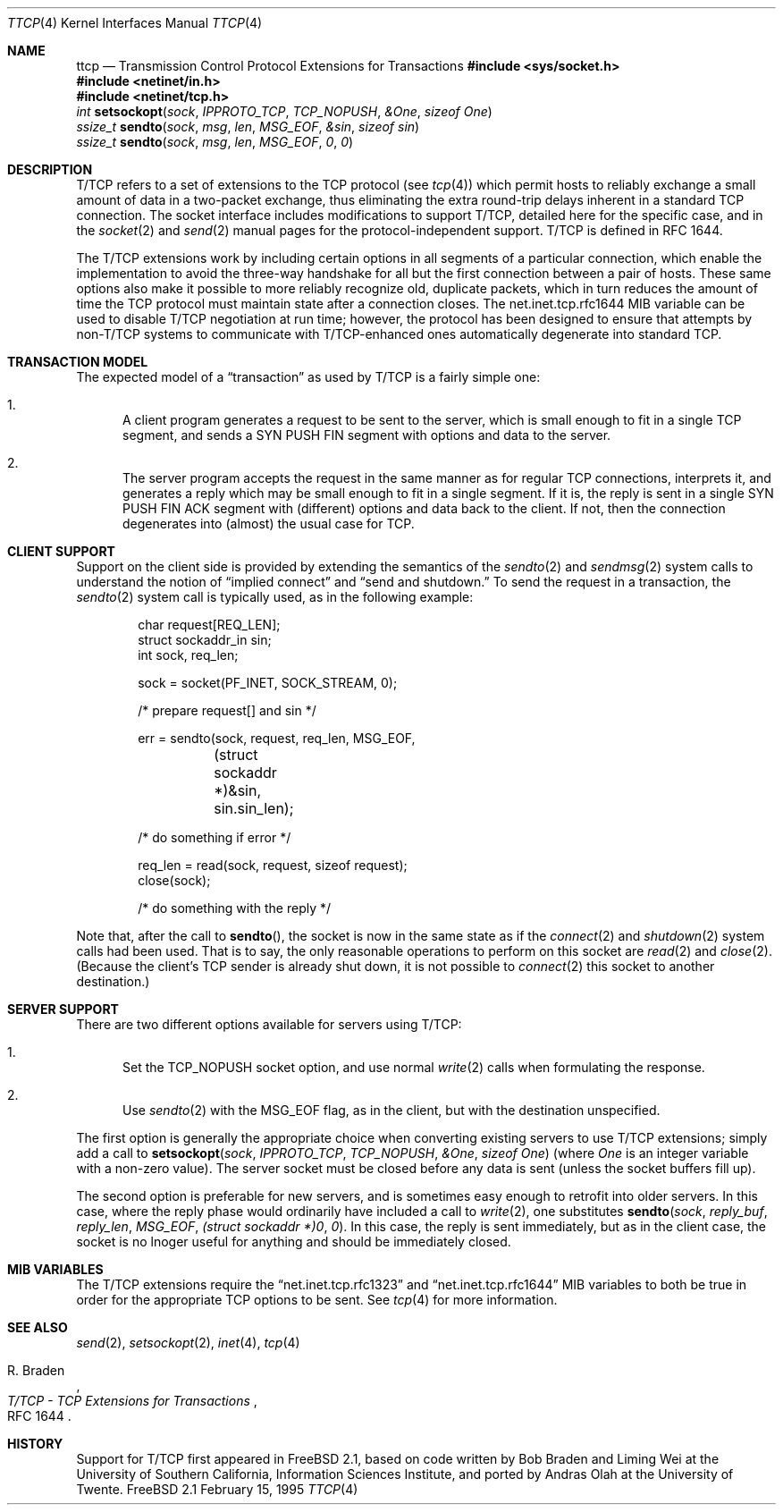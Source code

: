 .\" Copyright 1994, 1995 Massachusetts Institute of Technology
.\"
.\" Permission to use, copy, modify, and distribute this software and
.\" its documentation for any purpose and without fee is hereby
.\" granted, provided that both the above copyright notice and this
.\" permission notice appear in all copies, that both the above
.\" copyright notice and this permission notice appear in all
.\" supporting documentation, and that the name of M.I.T. not be used
.\" in advertising or publicity pertaining to distribution of the
.\" software without specific, written prior permission.  M.I.T. makes
.\" no representations about the suitability of this software for any
.\" purpose.  It is provided "as is" without express or implied
.\" warranty.
.\" 
.\" THIS SOFTWARE IS PROVIDED BY M.I.T. ``AS IS''.  M.I.T. DISCLAIMS
.\" ALL EXPRESS OR IMPLIED WARRANTIES WITH REGARD TO THIS SOFTWARE,
.\" INCLUDING, BUT NOT LIMITED TO, THE IMPLIED WARRANTIES OF
.\" MERCHANTABILITY AND FITNESS FOR A PARTICULAR PURPOSE. IN NO EVENT
.\" SHALL M.I.T. BE LIABLE FOR ANY DIRECT, INDIRECT, INCIDENTAL,
.\" SPECIAL, EXEMPLARY, OR CONSEQUENTIAL DAMAGES (INCLUDING, BUT NOT
.\" LIMITED TO, PROCUREMENT OF SUBSTITUTE GOODS OR SERVICES; LOSS OF
.\" USE, DATA, OR PROFITS; OR BUSINESS INTERRUPTION) HOWEVER CAUSED AND
.\" ON ANY THEORY OF LIABILITY, WHETHER IN CONTRACT, STRICT LIABILITY,
.\" OR TORT (INCLUDING NEGLIGENCE OR OTHERWISE) ARISING IN ANY WAY OUT
.\" OF THE USE OF THIS SOFTWARE, EVEN IF ADVISED OF THE POSSIBILITY OF
.\" SUCH DAMAGE.
.\"
.\" ttcp.4,v 1.1 1995/02/15 22:07:28 wollman Exp
.\"
.Dd February 15, 1995
.Dt TTCP 4
.Os FreeBSD 2.1
.Sh NAME
.Nm ttcp
.Nd Transmission Control Protocol Extensions for Transactions
.Sh
.Fd #include <sys/socket.h>
.Fd #include <netinet/in.h>
.Fd #include <netinet/tcp.h>
.Ft int
.Fn setsockopt sock IPPROTO_TCP TCP_NOPUSH &One "sizeof One"
.br
.Ft ssize_t
.Fn sendto sock msg len MSG_EOF &sin "sizeof sin"
.br
.Ft ssize_t
.Fn sendto sock msg len MSG_EOF 0 0
.Sh DESCRIPTION
.Tn T/TCP
refers to a set of extensions to the
.Tn TCP
protocol (see
.Xr tcp 4 )
which permit hosts to reliably exchange a small amount of data in a
two-packet exchange, thus eliminating the extra round-trip delays
inherent in a standard
.Tn TCP
connection.  The socket interface includes modifications to support
.Tn T/TCP , detailed here for the specific case, and in the
.Xr socket 2
and
.Xr send 2
manual pages for the protocol-independent support.
.Tn T/TCP
is defined in RFC 1644.
.Pp
The
.Tn T/TCP
extensions work by including certain options in all segments of a
particular connection, which enable the implementation to avoid the
three-way handshake for all but the first connection between a pair of
hosts.  These same options also make it possible to more reliably
recognize old, duplicate packets, which in turn reduces the amount of
time the
.Tn TCP
protocol must maintain state after a connection closes.  The
net.inet.tcp.rfc1644 MIB variable can be used to disable
.Tn T/TCP
negotiation at run time; however, the protocol has been designed to
ensure that attempts by non-T/TCP
systems to communicate with T/TCP-enhanced
ones automatically degenerate into standard
.Tn TCP .
.Sh TRANSACTION MODEL
The expected model of a
.Dq transaction
as used by
.Tn T/TCP
is a fairly simple one:
.Bl -enum
.It
A client program generates a request to be sent to the server, which
is small enough to fit in a single
.Tn TCP
segment, and sends a SYN PUSH FIN segment with options and data to the
server.
.It
The server program accepts the request in the same manner as for
regular
.Tn TCP
connections, interprets it, and generates a reply which may be small
enough to fit in a single segment.  If it is, the reply is sent in a
single SYN PUSH FIN ACK segment with (different) options and data back
to the client.  If not, then the connection degenerates into (almost)
the usual case for
.Tn TCP .
.El
.Sh CLIENT SUPPORT
Support on the client side is provided by extending the semantics of
the
.Xr sendto 2
and
.Xr sendmsg 2
system calls to understand the notion of
.Dq implied connect
and
.Dq send and shutdown.
To send the request in a transaction, the
.Xr sendto 2
system call is typically used, as in the following example:
.Bd -literal -offset indent
char request[REQ_LEN];
struct sockaddr_in sin;
int sock, req_len;

sock = socket(PF_INET, SOCK_STREAM, 0);

/* prepare request[] and sin */

err = sendto(sock, request, req_len, MSG_EOF, 
	(struct sockaddr *)&sin, sin.sin_len);

/* do something if error */

req_len = read(sock, request, sizeof request);
close(sock);

/* do something with the reply */

.Ed
.Pp
Note that, after the 
call to
.Fn sendto ,
the socket is now in the same state as if the
.Xr connect 2
and
.Xr shutdown 2
system calls had been used.  That is to say, the only reasonable
operations to perform on this socket are
.Xr read 2
and
.Xr close 2 .
(Because the client's 
.Tn TCP
sender is already shut down, it is not possible to
.Xr connect 2
this socket to another destination.)
.Sh SERVER SUPPORT
There are two different options available for servers using
.Tn T/TCP :
.Bl -enum
.It
Set the
.Dv TCP_NOPUSH
socket option, and use normal
.Xr write 2
calls when formulating the response.
.It
Use
.Xr sendto 2
with the
.Dv MSG_EOF
flag, as in the client, but with the destination unspecified.
.El
.Pp
The first option is generally the appropriate choice when converting
existing servers to use
.Tn T/TCP
extensions; simply add a call to
.Fn setsockopt sock IPPROTO_TCP TCP_NOPUSH &One "sizeof One"
(where
.Va One
is an integer variable with a non-zero value).  The server socket must
be closed before any data is sent (unless the socket buffers fill up).
.Pp
The second option is preferable for new servers, and is sometimes easy
enough to retrofit into older servers.  In this case, where the reply
phase would ordinarily have included a call to
.Xr write 2 ,
one substitutes
.Fn sendto sock reply_buf reply_len MSG_EOF "(struct sockaddr *)0" 0 .
In this case, the reply is sent immediately, but as in the client
case, the socket is no lnoger useful for anything and should be
immediately closed.
.Sh MIB VARIABLES
The
.Tn T/TCP
extensions require the 
.Dq net.inet.tcp.rfc1323
and
.Dq net.inet.tcp.rfc1644
MIB variables to both be true in order for the appropriate
.Tn TCP
options to be sent.  See
.Xr tcp 4
for more information.
.Sh SEE ALSO
.Xr send 2 ,
.Xr setsockopt 2 ,
.Xr inet 4 ,
.Xr tcp 4
.Rs
.%A R. Braden
.%T "T/TCP \- TCP Extensions for Transactions"
.%O RFC 1644
.Re
.Sh HISTORY
Support for
.Tn T/TCP
first appeared in
.Tn FreeBSD
2.1, based on code written by Bob Braden and Liming Wei at the
University of Southern California, Information Sciences Institute, and
ported by Andras Olah at the University of Twente.

